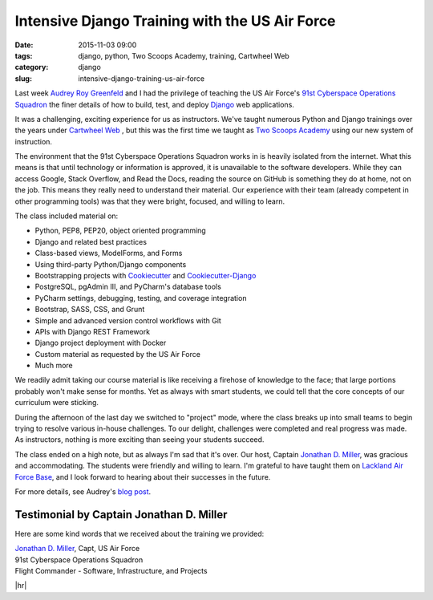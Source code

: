 ========================================================
Intensive Django Training with the US Air Force
========================================================

:date: 2015-11-03 09:00
:tags: django, python, Two Scoops Academy, training, Cartwheel Web
:category: django
:slug: intensive-django-training-us-air-force


Last week `Audrey Roy Greenfeld`_ and I had the privilege of teaching the US Air Force's `91st Cyberspace Operations Squadron`_ the finer details of how to build, test, and deploy `Django`_ web applications.

.. image:: https://www.pydanny.com/static/two-scoops-academy-91cos-django-training.png
   :name: Two Scoops Academy 91st COS Django Training
   :align: center
   :alt: Two Scoops Academy 91st COS Django Training
   :target: https://www.pydanny.com/intensive-django-training-us-air-force.html

It was a challenging, exciting experience for us as instructors. We've taught numerous Python and Django trainings over the years under `Cartwheel Web`_ , but this was the first time we taught as `Two Scoops Academy`_ using our new system of instruction.

.. _`Cartwheel Web`: http://www.cartwheelweb.com/training/
.. _`Audrey Roy Greenfeld`: http://www.codemakesmehappy.com/
.. _`Django`: https://djangoproject.com

The environment that the 91st Cyberspace Operations Squadron works in is heavily isolated from the internet. What this means is that until technology or information is approved, it is unavailable to the software developers. While they can access Google, Stack Overflow, and Read the Docs, reading the source on GitHub is something they do at home, not on the job. This means they really need to understand their material. Our experience with their team (already competent in other programming tools) was that they were bright, focused, and willing to learn.

The class included material on:

* Python, PEP8, PEP20, object oriented programming
* Django and related best practices
* Class-based views, ModelForms, and Forms
* Using third-party Python/Django components
* Bootstrapping projects with Cookiecutter_ and Cookiecutter-Django_
* PostgreSQL, pgAdmin III, and PyCharm's database tools
* PyCharm settings, debugging, testing, and coverage integration
* Bootstrap, SASS, CSS, and Grunt
* Simple and advanced version control workflows with Git
* APIs with Django REST Framework
* Django project deployment with Docker
* Custom material as requested by the US Air Force
* Much more

.. _Cookiecutter: https://github.com/audreyr/cookiecutter
.. _Cookiecutter-Django: https://github.com/pydanny/cookiecutter-django

We readily admit taking our course material is like receiving a firehose of knowledge to the face; that large portions probably won't make sense for months. Yet as always with smart students, we could tell that the core concepts of our curriculum were sticking.

During the afternoon of the last day we switched to "project" mode, where the class breaks up into small teams to begin trying to resolve various in-house challenges. To our delight, challenges were completed and real progress was made. As instructors, nothing is more exciting than seeing your students succeed.

The class ended on a high note, but as always I'm sad that it's over. Our host, Captain `Jonathan D. Miller`_, was gracious and accommodating. The students were friendly and willing to learn. I'm grateful to have taught them on `Lackland Air Force Base`_, and I look forward to hearing about their successes in the future.

For more details, see Audrey's `blog post`_.


.. _`blog post`: http://www.codemakesmehappy.com/2015/11/intensive-django-training-with-91st.html
.. _`Jonathan D. Miller`: https://twitter.com/jondelmil
.. _`91st Cyberspace Operations Squadron`: https://en.wikipedia.org/wiki/91st_Cyberspace_Operations_Squadron
.. _`Two Scoops Academy`: http://www.twoscoopsacademy.com
.. _`Lackland Air Force Base`: https://en.wikipedia.org/wiki/Lackland_Air_Force_Base

Testimonial by Captain Jonathan D. Miller
==========================================

Here are some kind words that we received about the training we provided:

.. raw:: html

    <em><p>&ldquo;Daniel and Audrey just ran the most effective, focused training course I've had the pleasure of attending. They worked tirelessly with me in the months leading up to the course so that it was tailored specifically for our squadron's development environment, and they followed up afterward to ensure that their slides were flawless for our continued reference.</p>

    <p>At several points during the course, my developers took me aside to mention to me how impressed they were with the Greenfelds' quality of instruction, preparation, and attention to detail. Having two instructors was a true force multiplier -- we covered more ground on Python and Django than I thought possible. After four days we were already building working prototypes of our desired applications, and many in the class had never touched Python before!</p>

    <p>Our squadron's return on investment for this course was remarkable. Daniel and Audrey have my strongest endorsement, and I know the 91st COS will be sending future developers.&rdquo;</p></em>

| `Jonathan D. Miller`_, Capt, US Air Force
| 91st Cyberspace Operations Squadron
| Flight Commander - Software, Infrastructure, and Projects

.. |hr| raw:: html

  <hr />

|hr|
